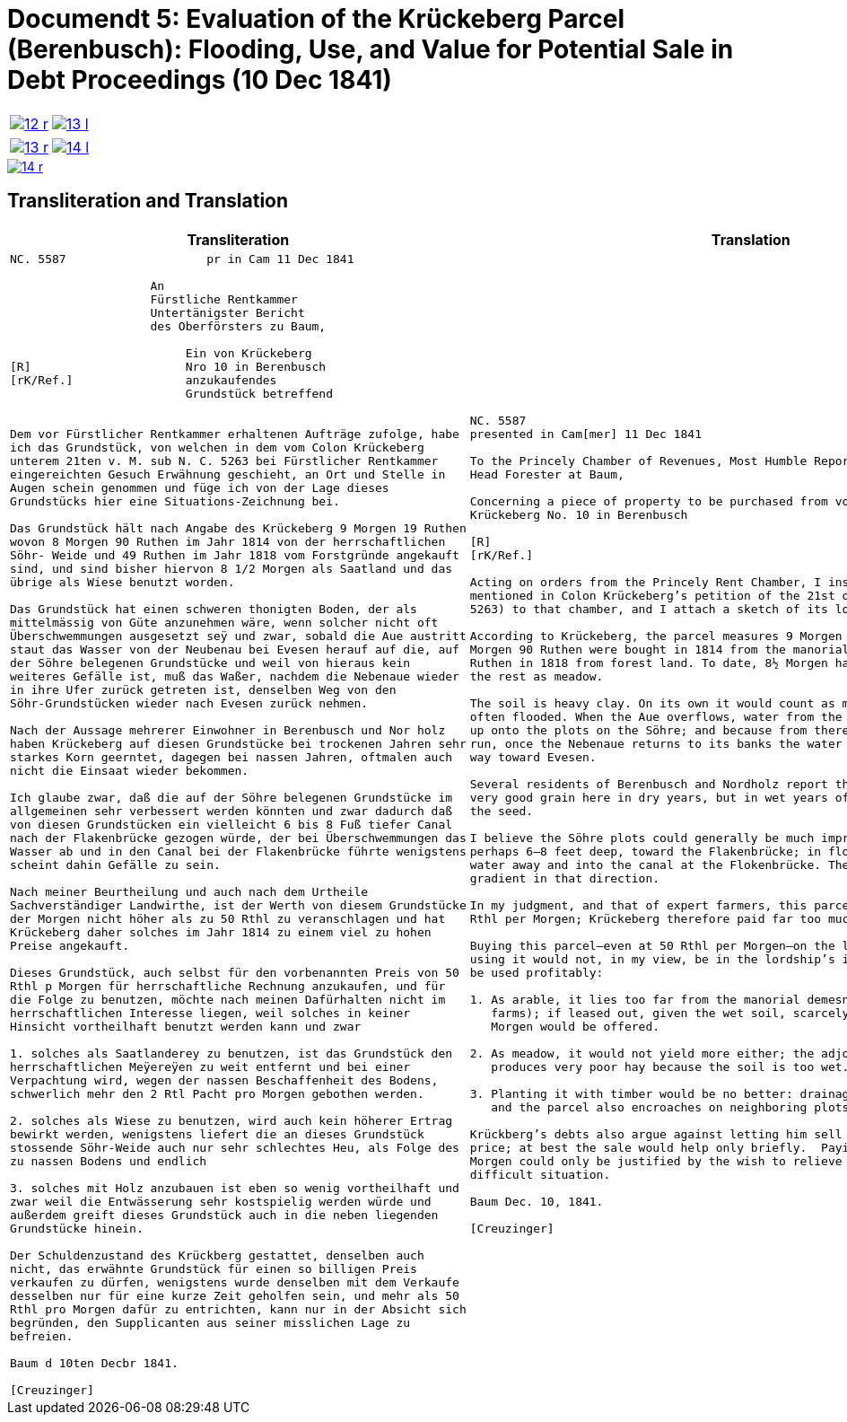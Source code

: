 [[doc-index-5-1]]
= Documendt 5: Evaluation of the Krückeberg Parcel (Berenbusch): Flooding, Use, and Value for Potential Sale in Debt Proceedings (10 Dec 1841)
:page-role: wide

[cols="1a,1a",options="noheader",frame=none,grid=none]
|===
|image::12-r.png[link=self]
|image::13-l.png[link=self]
|===

[cols="1a,1a",options="noheader",frame=none,grid=none]
|===
|image::13-r.png[link=self]
|image::14-l.png[link=self]
|===

image::14-r.png[link=self]

== Transliteration and Translation

[cols="1a,1a",frame=none,grid=none]
|===
|Transliteration|Translation

|
[literal,subs="verbatim,quotes"]
....
NC. 5587                    pr in Cam 11 Dec 1841

                    An
                    Fürstliche Rentkammer
                    Untertänigster Bericht
                    des Oberförsters zu Baum,

                         Ein von Krückeberg
[R]                      Nro 10 in Berenbusch
[rK/Ref.]                anzukaufendes
                         Grundstück betreffend


Dem vor Fürstlicher Rentkammer erhaltenen Aufträge zufolge, habe
ich das Grundstück, von welchen in dem vom Colon Krückeberg
unterem 21ten v. M. sub N. C. 5263 bei Fürstlicher Rentkammer
eingereichten Gesuch Erwähnung geschieht, an Ort und Stelle in
Augen schein genommen und füge ich von der Lage dieses
Grundstücks hier eine Situations-Zeichnung bei.

Das Grundstück hält nach Angabe des Krückeberg 9 Morgen 19 Ruthen
wovon 8 Morgen 90 Ruthen im Jahr 1814 von der herrschaftlichen
Söhr- Weide und 49 Ruthen im Jahr 1818 vom Forstgründe angekauft
sind, und sind bisher hiervon 8 1/2 Morgen als Saatland und das
übrige als Wiese benutzt worden.

Das Grundstück hat einen schweren thonigten Boden, der als
mittelmässig von Güte anzunehmen wäre, wenn solcher nicht oft
Überschwemmungen ausgesetzt seÿ und zwar, sobald die Aue austritt
staut das Wasser von der Neubenau bei Evesen herauf auf die, auf
der Söhre belegenen Grundstücke und weil von hieraus kein
weiteres Gefälle ist, muß das Waßer, nachdem die Nebenaue wieder
in ihre Ufer zurück getreten ist, denselben Weg von den
Söhr-Grundstücken wieder nach Evesen zurück nehmen.

Nach der Aussage mehrerer Einwohner in Berenbusch und Nor holz
haben Krückeberg auf diesen Grundstücke bei trockenen Jahren sehr
starkes Korn geerntet, dagegen bei nassen Jahren, oftmalen auch
nicht die Einsaat wieder bekommen.

Ich glaube zwar, daß die auf der Söhre belegenen Grundstücke im
allgemeinen sehr verbessert werden könnten und zwar dadurch daß
von diesen Grundstücken ein vielleicht 6 bis 8 Fuß tiefer Canal
nach der Flakenbrücke gezogen würde, der bei Überschwemmungen das
Wasser ab und in den Canal bei der Flakenbrücke führte wenigstens
scheint dahin Gefälle zu sein.

Nach meiner Beurtheilung und auch nach dem Urtheile
Sachverständiger Landwirthe, ist der Werth von diesem Grundstücke
der Morgen nicht höher als zu 50 Rthl zu veranschlagen und hat
Krückeberg daher solches im Jahr 1814 zu einem viel zu hohen
Preise angekauft.

Dieses Grundstück, auch selbst für den vorbenannten Preis von 50
Rthl p Morgen für herrschaftliche Rechnung anzukaufen, und für
die Folge zu benutzen, möchte nach meinen Dafürhalten nicht im
herrschaftlichen Interesse liegen, weil solches in keiner
Hinsicht vortheilhaft benutzt werden kann und zwar

1. solches als Saatlanderey zu benutzen, ist das Grundstück den
herrschaftlichen Meÿereÿen zu weit entfernt und bei einer
Verpachtung wird, wegen der nassen Beschaffenheit des Bodens,
schwerlich mehr den 2 Rtl Pacht pro Morgen gebothen werden.

2. solches als Wiese zu benutzen, wird auch kein höherer Ertrag
bewirkt werden, wenigstens liefert die an dieses Grundstück
stossende Söhr-Weide auch nur sehr schlechtes Heu, als Folge des
zu nassen Bodens und endlich

3. solches mit Holz anzubauen ist eben so wenig vortheilhaft und
zwar weil die Entwässerung sehr kostspielig werden würde und
außerdem greift dieses Grundstück auch in die neben liegenden
Grundstücke hinein.

Der Schuldenzustand des Krückberg gestattet, denselben auch
nicht, das erwähnte Grundstück für einen so billigen Preis
verkaufen zu dürfen, wenigstens wurde denselben mit dem Verkaufe
desselben nur für eine kurze Zeit geholfen sein, und mehr als 50
Rthl pro Morgen dafür zu entrichten, kann nur in der Absicht sich
begründen, den Supplicanten aus seiner misslichen Lage zu
befreien.

Baum d 10ten Decbr 1841.

[Creuzinger]
....

|
[verse]
____
NC. 5587
presented in Cam[mer] 11 Dec 1841

To the Princely Chamber of Revenues, Most Humble Report of the
Head Forester at Baum,

Concerning a piece of property to be purchased from von
Krückeberg No. 10 in Berenbusch
                         
[R]                      
[rK/Ref.]                
                         
Acting on orders from the Princely Rent Chamber, I inspected on site the parcel
mentioned in Colon Krückeberg’s petition of the 21st of last month (sub N. C.
5263) to that chamber, and I attach a sketch of its location.

According to Krückeberg, the parcel measures 9 Morgen 19 Ruthen; of this, 8
Morgen 90 Ruthen were bought in 1814 from the manorial Söhre pasture and 49
Ruthen in 1818 from forest land. To date, 8½ Morgen have been used as arable,
the rest as meadow.

The soil is heavy clay. On its own it would count as medium quality, but it is
often flooded. When the Aue overflows, water from the Neubenau at Evesen backs
up onto the plots on the Söhre; and because from there the water has nowhere to
run, once the Nebenaue returns to its banks the water has to drain back the same
way toward Evesen.

Several residents of Berenbusch and Nordholz report that Krückeberg harvested
very good grain here in dry years, but in wet years often did not even recover
the seed.

I believe the Söhre plots could generally be much improved by cutting a canal,
perhaps 6–8 feet deep, toward the Flakenbrücke; in floods it would carry the
water away and into the canal at the Flokenbrücke. There appears to be a
gradient in that direction.

In my judgment, and that of expert farmers, this parcel is worth no more than 50
Rthl per Morgen; Krückeberg therefore paid far too much for it in 1814.

Buying this parcel—even at 50 Rthl per Morgen—on the lordship’s account and then
using it would not, in my view, be in the lordship’s interest, because it cannot
be used profitably:

1. As arable, it lies too far from the manorial demesnes (lordship-run home
   farms); if leased out, given the wet soil, scarcely more than 2 Rthl rent per
   Morgen would be offered.

2. As meadow, it would not yield more either; the adjoining Söhre pasture
   produces very poor hay because the soil is too wet.

3. Planting it with timber would be no better: drainage would be very costly,
   and the parcel also encroaches on neighboring plots.

Krückberg’s debts also argue against letting him sell the parcel at so low a
price; at best the sale would help only briefly.  Paying more than 50 Rthl per
Morgen could only be justified by the wish to relieve the petitioner from his
difficult situation.

Baum Dec. 10, 1841.

[Creuzinger]
____
|===
